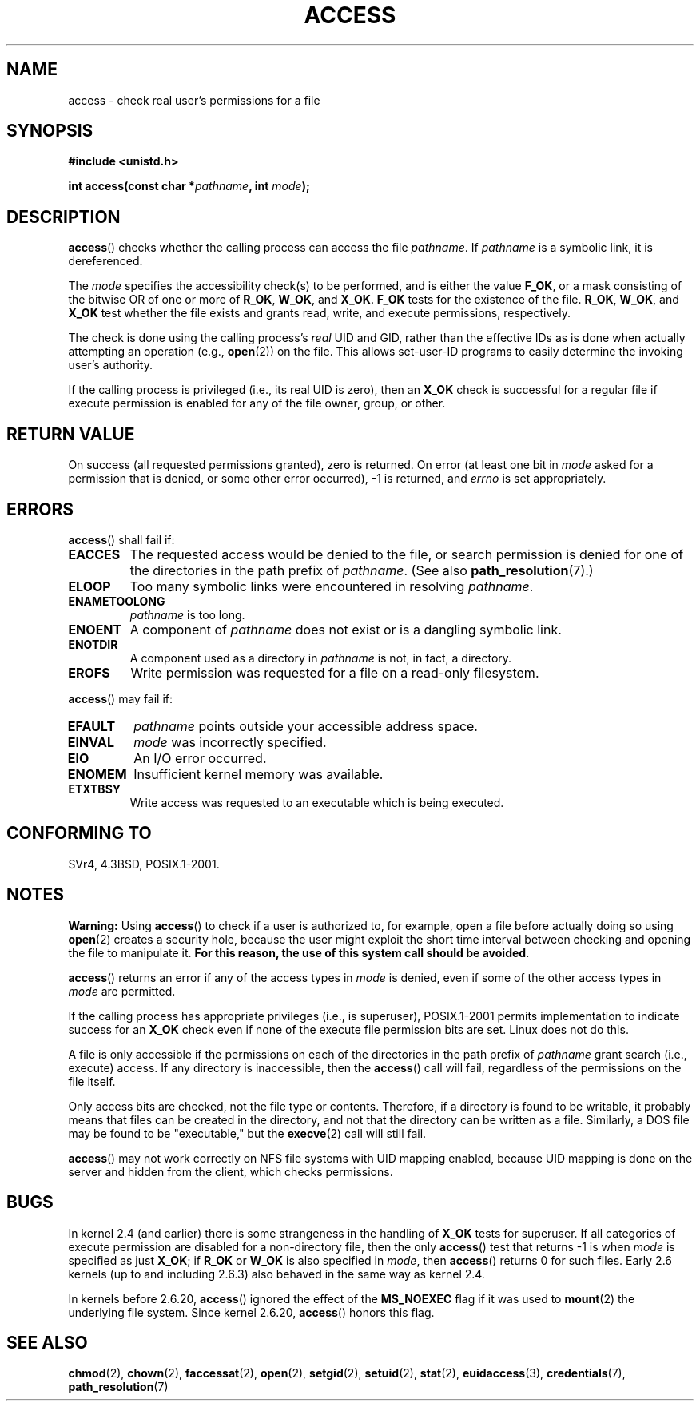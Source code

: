 .\" Hey Emacs! This file is -*- nroff -*- source.
.\"
.\" This manpage is Copyright (C) 1992 Drew Eckhardt;
.\"                               1993 Michael Haardt, Ian Jackson.
.\" and Copyright (C) 2007 Michael Kerrisk <mtk-manpages@gmx.net>
.\"
.\" Permission is granted to make and distribute verbatim copies of this
.\" manual provided the copyright notice and this permission notice are
.\" preserved on all copies.
.\"
.\" Permission is granted to copy and distribute modified versions of this
.\" manual under the conditions for verbatim copying, provided that the
.\" entire resulting derived work is distributed under the terms of a
.\" permission notice identical to this one.
.\"
.\" Since the Linux kernel and libraries are constantly changing, this
.\" manual page may be incorrect or out-of-date.  The author(s) assume no
.\" responsibility for errors or omissions, or for damages resulting from
.\" the use of the information contained herein.  The author(s) may not
.\" have taken the same level of care in the production of this manual,
.\" which is licensed free of charge, as they might when working
.\" professionally.
.\"
.\" Formatted or processed versions of this manual, if unaccompanied by
.\" the source, must acknowledge the copyright and authors of this work.
.\"
.\" Modified 1993-07-21 Rik Faith (faith@cs.unc.edu)
.\" Modified 1994-08-21 by Michael Chastain (mec@shell.portal.com):
.\"   Removed note about old kernel (pre-1.1.44) using wrong id on path.
.\" Modified 1996-03-18 by Martin Schulze (joey@infodrom.north.de):
.\"   Stated more clearly how it behaves with symbolic links.
.\" Added correction due to Nick Duffek (nsd@bbc.com), aeb, 960426
.\" Modified 1996-09-07 by Michael Haardt:
.\"   Restrictions for NFS
.\" Modified 1997-09-09 by Joseph S. Myers <jsm28@cam.ac.uk>
.\" Modified 1998-01-13 by Michael Haardt:
.\"   Using access is often insecure
.\" Modified 2001-10-16 by aeb
.\" Modified 2002-04-23 by Roger Luethi <rl@hellgate.ch>
.\" Modified 2004-06-23 by Michael Kerrisk
.\" 2007-06-10, mtk, various parts rewritten, and added BUGS section.
.\"
.TH ACCESS 2 2007-07-10 "Linux" "Linux Programmer's Manual"
.SH NAME
access \- check real user's permissions for a file
.SH SYNOPSIS
.nf
.B #include <unistd.h>
.sp
.BI "int access(const char *" pathname ", int " mode );
.fi
.SH DESCRIPTION
.BR access ()
checks whether the calling process can access the file
.IR pathname .
If
.I pathname
is a symbolic link, it is dereferenced.

The
.I mode
specifies the accessibility check(s) to be performed,
and is either the value
.BR F_OK ,
or a mask consisting of the bitwise OR of one or more of
.BR R_OK ", " W_OK ", and " X_OK .
.\" FIXME . the kernel currently allows F_OK to be specified
.\" in conjunction with any of the other flags.
.\" Test whether other implementations permit this and if not
.\" file a bug report.
.B F_OK
tests for the existence of the file.
.BR R_OK ", " W_OK ", and " X_OK
test whether the file exists and grants read, write, and
execute permissions, respectively.

The check is done using the calling process's
.I real
UID and GID, rather than the effective IDs as is done when
actually attempting an operation (e.g.,
.BR open (2))
on the file.
This allows set-user-ID programs to
easily determine the invoking user's authority.

If the calling process is privileged (i.e., its real UID is zero),
then an
.B X_OK
check is successful for a regular file if execute permission
is enabled for any of the file owner, group, or other.
.SH "RETURN VALUE"
On success (all requested permissions granted), zero is returned.
On error (at least one bit in
.I mode
asked for a permission that is denied, or some other error occurred),
\-1 is returned, and
.I errno
is set appropriately.
.SH ERRORS
.BR access ()
shall fail if:
.TP
.B EACCES
The requested access would be denied to the file, or search permission
is denied for one of the directories in the path prefix of
.IR pathname .
(See also
.BR path_resolution (7).)
.TP
.B ELOOP
Too many symbolic links were encountered in resolving
.IR pathname .
.TP
.B ENAMETOOLONG
.I pathname
is too long.
.TP
.B ENOENT
A component of
.I pathname
does not exist or is a dangling symbolic link.
.TP
.B ENOTDIR
A component used as a directory in
.I pathname
is not, in fact, a directory.
.TP
.B EROFS
Write permission was requested for a file on a read-only filesystem.
.PP
.BR access ()
may fail if:
.TP
.B EFAULT
.I pathname
points outside your accessible address space.
.TP
.B EINVAL
.I mode
was incorrectly specified.
.TP
.B EIO
An I/O error occurred.
.TP
.B ENOMEM
Insufficient kernel memory was available.
.TP
.B ETXTBSY
Write access was requested to an executable which is being
executed.
.SH "CONFORMING TO"
SVr4, 4.3BSD, POSIX.1-2001.
.SH NOTES
.PP
.BR Warning:
Using
.BR access ()
to check if a user is authorized to, for example,
open a file before actually doing so using
.BR open (2)
creates a security hole, because the user might exploit the short time
interval between checking and opening the file to manipulate it.
.BR "For this reason, the use of this system call should be avoided" .
.PP
.BR access ()
returns an error if any of the access types in
.I mode
is denied, even if some of the other access types in
.I mode
are permitted.
.PP
If the calling process has appropriate privileges (i.e., is superuser),
POSIX.1-2001 permits implementation to indicate success for an
.B X_OK
check even if none of the execute file permission bits are set.
Linux does not do this.
.PP
A file is only accessible if the permissions on each of the
directories in the path prefix of
.I pathname
grant search (i.e., execute) access.
If any directory is inaccessible, then the
.BR access ()
call will fail, regardless of the permissions on the file itself.
.PP
Only access bits are checked, not the file type or contents.
Therefore, if a directory is found to be writable,
it probably means that files can be created in the directory,
and not that the directory can be written as a file.
Similarly, a DOS file may be found to be "executable," but the
.BR execve (2)
call will still fail.
.PP
.BR access ()
may not work correctly on NFS file systems with UID mapping enabled,
because UID mapping is done on the server and hidden from the client,
which checks permissions.
.SH BUGS
In kernel 2.4 (and earlier) there is some strangeness in the handling of
.B X_OK
tests for superuser.
If all categories of execute permission are disabled
for a non-directory file, then the only
.BR access ()
test that returns \-1 is when
.I mode
is specified as just
.BR X_OK ;
if
.B R_OK
or
.B W_OK
is also specified in
.IR mode ,
then
.BR access ()
returns 0 for such files.
.\" This behavior appears to have been an implementation accident.
Early 2.6 kernels (up to and including 2.6.3)
also behaved in the same way as kernel 2.4.

In kernels before 2.6.20,
.BR access ()
ignored the effect of the
.B MS_NOEXEC
flag if it was used to
.BR mount (2)
the underlying file system.
Since kernel 2.6.20,
.BR access ()
honors this flag.
.SH "SEE ALSO"
.BR chmod (2),
.BR chown (2),
.BR faccessat (2),
.BR open (2),
.BR setgid (2),
.BR setuid (2),
.BR stat (2),
.BR euidaccess (3),
.BR credentials (7),
.BR path_resolution (7)
